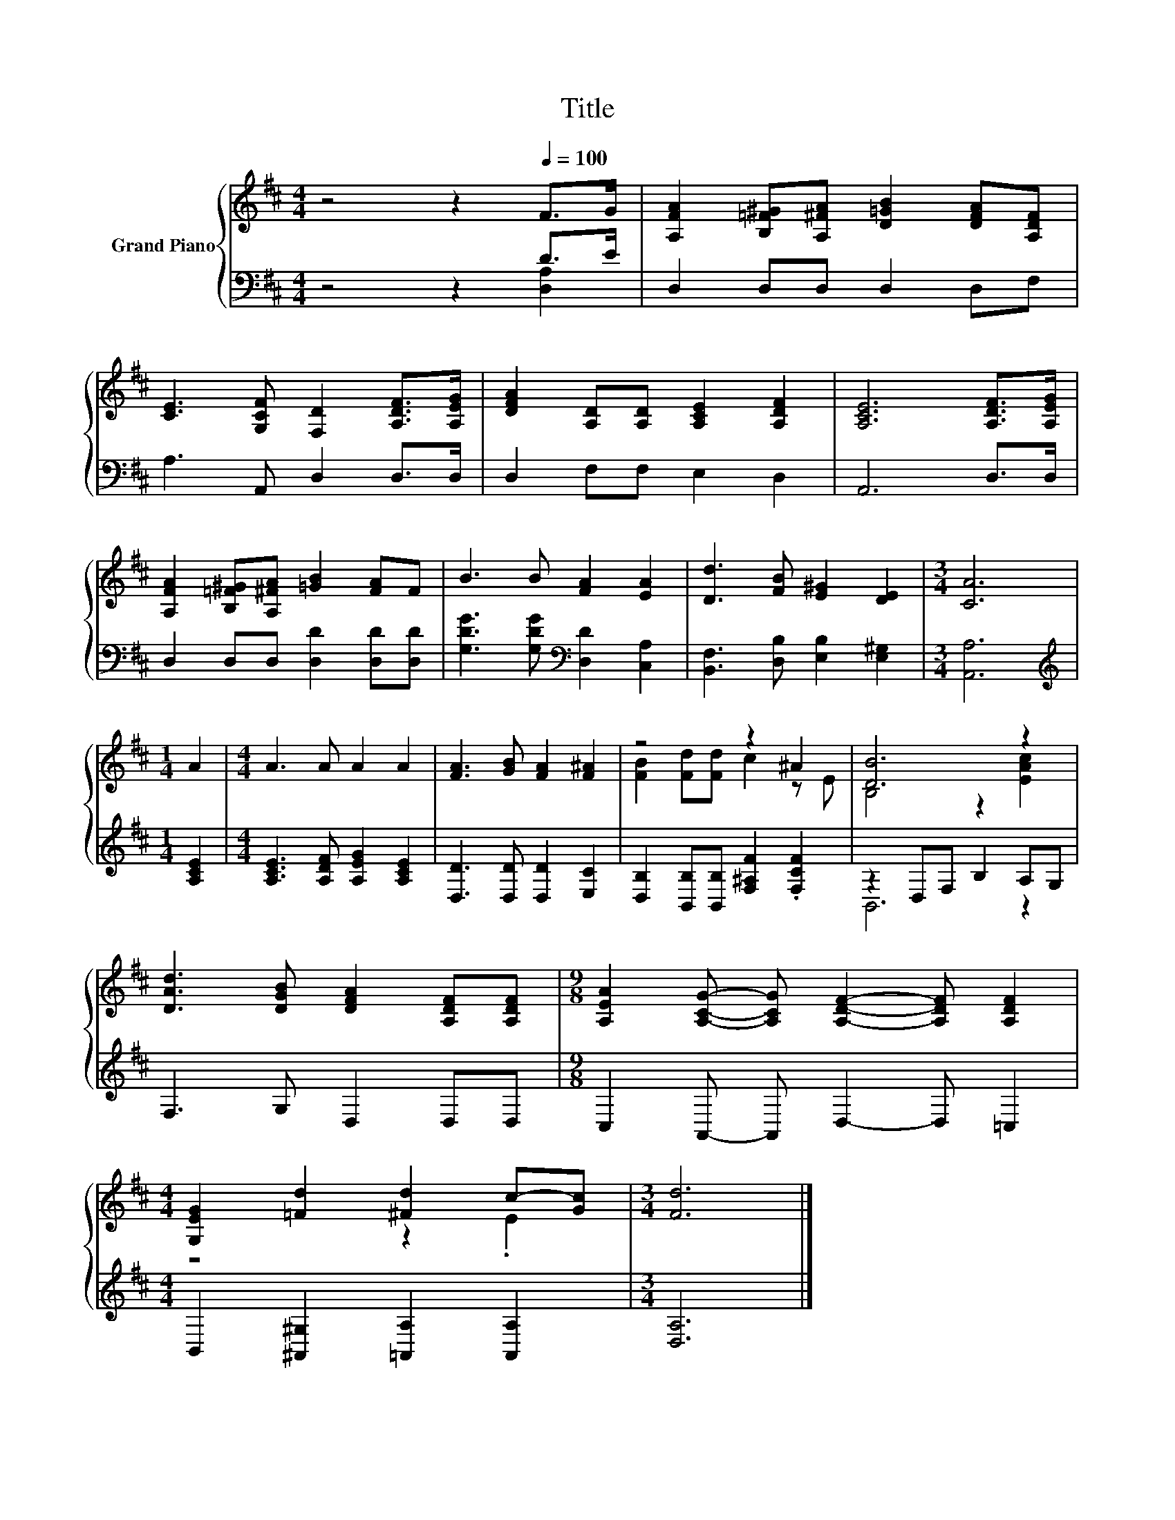 X:1
T:Title
%%score { ( 1 4 ) | ( 2 3 ) }
L:1/8
M:4/4
K:D
V:1 treble nm="Grand Piano"
V:4 treble 
V:2 bass 
V:3 bass 
V:1
 z4 z2[Q:1/4=100] F>G | [A,FA]2 [B,=F^G][A,^FA] [D=GB]2 [DFA][A,DF] | %2
 [CE]3 [G,CF] [F,D]2 [A,DF]>[A,EG] | [DFA]2 [A,D][A,D] [A,CE]2 [A,DF]2 | [A,CE]6 [A,DF]>[A,EG] | %5
 [A,FA]2 [B,=F^G][A,^FA] [=GB]2 [FA]F | B3 B [FA]2 [EA]2 | [Dd]3 [FB] [E^G]2 [DE]2 |[M:3/4] [CA]6 | %9
[M:1/4] A2 |[M:4/4] A3 A A2 A2 | [FA]3 [GB] [FA]2 [F^A]2 | z4 z2 ^A2 | [DB]6 z2 | %14
 [DAd]3 [DGB] [DFA]2 [A,DF][A,DF] |[M:9/8] [A,EA]2 [A,CG]- [A,CG] [A,DF]2- [A,DF] [A,DF]2 | %16
[M:4/4] [G,EG]2 [=Fd]2 [^Fd]2 c-[Gc] |[M:3/4] [Fd]6 |] %18
V:2
 z4 z2 D>E | D,2 D,D, D,2 D,F, | A,3 A,, D,2 D,>D, | D,2 F,F, E,2 D,2 | A,,6 D,>D, | %5
 D,2 D,D, [D,D]2 [D,D][D,D] | [G,DG]3 [G,DG][K:bass] [D,D]2 [C,A,]2 | %7
 [B,,F,]3 [D,B,] [E,B,]2 [E,^G,]2 |[M:3/4] [A,,A,]6 |[M:1/4][K:treble] [A,CE]2 | %10
[M:4/4] [A,CE]3 [A,DF] [A,EG]2 [A,CE]2 | [D,D]3 [D,D] [D,D]2 [E,C]2 | %12
 [D,B,]2 [B,,B,][B,,B,] [F,^A,F]2 .[F,CF]2 | z2 D,F, B,2 A,G, | F,3 G, D,2 D,D, | %15
[M:9/8] C,2 A,,- A,, D,2- D, =C,2 |[M:4/4] B,,2 [^A,,^G,]2 [=A,,A,]2 [A,,A,]2 |[M:3/4] [D,A,]6 |] %18
V:3
 z4 z2 [D,A,]2 | x8 | x8 | x8 | x8 | x8 | x4[K:bass] x4 | x8 |[M:3/4] x6 |[M:1/4][K:treble] x2 | %10
[M:4/4] x8 | x8 | x8 | B,,6 z2 | x8 |[M:9/8] x9 |[M:4/4] x8 |[M:3/4] x6 |] %18
V:4
 x8 | x8 | x8 | x8 | x8 | x8 | x8 | x8 |[M:3/4] x6 |[M:1/4] x2 |[M:4/4] x8 | x8 | %12
 [FB]2 [Fd][Fd] c2 z E | B,4 z2 [EAc]2 | x8 |[M:9/8] x9 |[M:4/4] z4 z2 .E2 |[M:3/4] x6 |] %18

